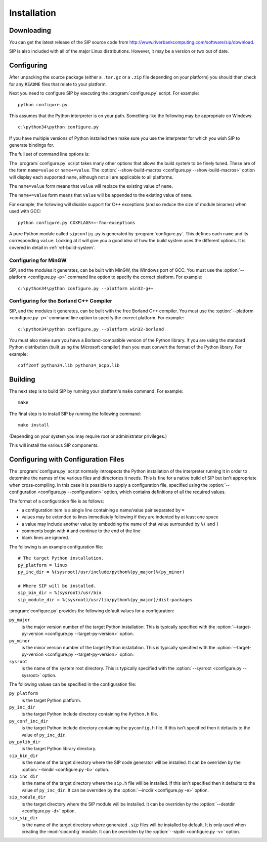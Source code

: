 Installation
============

Downloading
-----------

You can get the latest release of the SIP source code from
http://www.riverbankcomputing.com/software/sip/download.

SIP is also included with all of the major Linux distributions.  However, it
may be a version or two out of date.


Configuring
-----------

After unpacking the source package (either a ``.tar.gz`` or a ``.zip`` file
depending on your platform) you should then check for any ``README`` files
that relate to your platform.

Next you need to configure SIP by executing the :program:`configure.py` script.
For example::

    python configure.py

This assumes that the Python interpreter is on your path.  Something like the
following may be appropriate on Windows::

    c:\python34\python configure.py

If you have multiple versions of Python installed then make sure you use the
interpreter for which you wish SIP to generate bindings for.

The full set of command line options is:

.. program:: configure.py

.. cmdoption:: --version

    Display the SIP version number.

.. cmdoption:: -h, --help

    Display a help message.

.. cmdoption:: --arch <ARCH>

    Binaries for the MacOS/X architecture ``<ARCH>`` will be built.  This
    option should be given once for each architecture to be built.  Specifying
    more than one architecture will cause a universal binary to be created.

.. cmdoption:: -b <DIR>, --bindir <DIR>

    The SIP code generator will be installed in the directory ``<DIR>``.

.. cmdoption:: --configuration <FILE>

    .. versionadded:: 4.16

    ``<FILE>`` contains the configuration of the SIP build to be used instead
    of dynamically introspecting the system and is typically used when
    cross-compiling.  The :file:`configurations` directory contains
    configuration files for a number of target devices.  See
    :ref:`ref-configuration-files`.

.. cmdoption:: -d <DIR>, --destdir <DIR>

    The SIP module will be installed in the directory ``<DIR>``.

.. cmdoption:: --deployment-target <VERSION>

    .. versionadded:: 4.12.1

    Each generated Makefile will set the :envvar:`MACOSX_DEPLOYMENT_TARGET`
    environment variable to ``<VERSION>``.  In order to work around bugs in
    some versions of Python, this should be used instead of setting the
    environment variable in the shell.

.. cmdoption:: -e <DIR>, --incdir <DIR>

    The SIP header file will be installed in the directory ``<DIR>``.

.. cmdoption:: -k, --static

    The SIP module will be built as a static library.  This is useful when
    building the SIP module as a Python builtin.

.. cmdoption:: -n, --universal

    The SIP code generator and module will be built as universal binaries
    under MacOS/X.  If the :option:`--arch <configure.py --arch>` option has
    not been specified then the universal binary will include the ``i386`` and
    ``ppc`` architectures.

.. cmdoption:: -p <PLATFORM>, --platform <PLATFORM>

    Explicitly specify the platform/compiler to be used by the build system,
    otherwise a platform specific default will be used.  The
    :option:`--show-platforms <configure.py --show-platforms>` option will
    display all the supported platform/compilers.

.. cmdoption:: -s <SDK>, --sdk <SDK>

    If the :option:`--universal <configure.py -n>` option was given then this
    specifies the name of the SDK directory.  If a path is not given then it is
    assumed to be a sub-directory of
    ``/Applications/Xcode.app/Contents/Developer/Platforms/MacOSX.platform/Developer/SDKs``
    or ``/Developer/SDKs``.

.. cmdoption:: -u, --debug

    The SIP module will be built with debugging symbols.

.. cmdoption:: -v <DIR>, --sipdir <DIR>

    By default ``.sip`` files will be installed in the directory ``<DIR>``.

.. cmdoption:: --show-platforms

    The list of all supported platform/compilers will be displayed.

.. cmdoption:: --show-build-macros

    The list of all available build macros will be displayed.

.. cmdoption:: --sip-module <NAME>

    The SIP module will be created with the name ``<NAME>`` rather than the
    default ``sip``.  ``<NAME>`` may be of the form
    ``package.sub-package.module``.  See :ref:`ref-private-sip` for how to
    use this to create a private copy of the SIP module.

.. cmdoption:: --sysroot <DIR>

    .. versionadded:: 4.16

    ``<DIR>`` is the name of an optional directory that replaces ``sys.prefix``
    in the names of other directories (specifically those specifying where the
    various SIP components will be installed and where the Python include
    directories can be found).  It is typically used when cross-compiling or
    when building a static version of SIP.  See :ref:`ref-configuration-files`.

.. cmdoption:: --target-py-version <VERSION>

    .. versionadded:: 4.16

    ``<VERSION>`` is the major and minor version (e.g. ``3.4``) of the version
    of Python being targetted.  By default the version of Python being used to
    run the :program:`configure.py` script is used.  It is typically used when
    cross-compiling.  See :ref:`ref-configuration-files`.

.. cmdoption:: --use-qmake

    .. versionadded:: 4.16

    Normally the :program:`configure.py` script uses SIP's own build system to
    create the Makefiles for the code generator and module.  This option causes
    project files (``.pro`` files) used by Qt's :program:`qmake` program to be
    generated instead.  :program:`qmake` should then be run to generate the
    Makefiles.  This is particularly useful when cross-compiling.

The :program:`configure.py` script takes many other options that allows the
build system to be finely tuned.  These are of the form ``name=value`` or
``name+=value``.  The :option:`--show-build-macros <configure.py
--show-build-macros>` option will display each supported ``name``, although not
all are applicable to all platforms.

The ``name=value`` form means that ``value`` will replace the existing value of
``name``.

The ``name+=value`` form means that ``value`` will be appended to the existing
value of ``name``.

For example, the following will disable support for C++ exceptions (and so
reduce the size of module binaries) when used with GCC::

    python configure.py CXXFLAGS+=-fno-exceptions

A pure Python module called ``sipconfig.py`` is generated by
:program:`configure.py`.  This defines each ``name`` and its corresponding
``value``.  Looking at it will give you a good idea of how the build system
uses the different options.  It is covered in detail in
:ref:`ref-build-system`.


Configuring for MinGW
*********************

SIP, and the modules it generates, can be built with MinGW, the Windows port of
GCC.  You must use the :option:`--platform <configure.py -p>` command line
option to specify the correct platform.  For example::

    c:\python34\python configure.py --platform win32-g++


Configuring for the Borland C++ Compiler
****************************************

SIP, and the modules it generates, can be built with the free Borland C++
compiler.  You must use the :option:`--platform <configure.py -p>` command line
option to specify the correct platform.  For example::

    c:\python34\python configure.py --platform win32-borland

You must also make sure you have a Borland-compatible version of the Python
library.  If you are using the standard Python distribution (built using the
Microsoft compiler) then you must convert the format of the Python library.
For example::

    coff2omf python34.lib python34_bcpp.lib


Building
--------

The next step is to build SIP by running your platform's ``make`` command.  For
example::

    make

The final step is to install SIP by running the following command::

    make install

(Depending on your system you may require root or administrator privileges.)

This will install the various SIP components.


.. _ref-configuration-files:

Configuring with Configuration Files
------------------------------------

The :program:`configure.py` script normally introspects the Python installation
of the interpreter running it in order to determine the names of the various
files and directories it needs.  This is fine for a native build of SIP but
isn't appropriate when cross-compiling.  In this case it is possible to supply
a configuration file, specified using the
:option:`--configuration <configure.py --configuration>` option, which contains
definitions of all the required values.

The format of a configuration file is as follows:

- a configuration item is a single line containing a name/value pair separated
  by ``=``

- values may be extended to lines immediately following if they are indented by
  at least one space

- a value may include another value by embedding the name of that value
  surrounded by ``%(`` and ``)``

- comments begin with ``#`` and continue to the end of the line

- blank lines are ignored.

The following is an example configuration file::

    # The target Python installation.
    py_platform = linux
    py_inc_dir = %(sysroot)/usr/include/python%(py_major)%(py_minor)

    # Where SIP will be installed.
    sip_bin_dir = %(sysroot)/usr/bin
    sip_module_dir = %(sysroot)/usr/lib/python%(py_major)/dist-packages

:program:`configure.py` provides the following default values for a
configuration:

``py_major``
    is the major version number of the target Python installation.  This is
    typically specified with the
    :option:`--target-py-version <configure.py --target-py-version>` option.

``py_minor``
    is the minor version number of the target Python installation.  This is
    typically specified with the
    :option:`--target-py-version <configure.py --target-py-version>` option.

``sysroot``
    is the name of the system root directory.  This is typically specified with
    the :option:`--sysroot <configure.py --sysroot>` option.

The following values can be specified in the configuration file:

``py_platform``
    is the target Python platform.

``py_inc_dir``
    is the target Python include directory containing the ``Python.h`` file.

``py_conf_inc_dir``
    is the target Python include directory containing the ``pyconfig.h`` file.
    If this isn't specified then it defaults to the value of ``py_inc_dir``.

``py_pylib_dir``
    is the target Python library directory.

``sip_bin_dir``
    is the name of the target directory where the SIP code generator will be
    installed.  It can be overriden by the :option:`--bindir <configure.py -b>`
    option.

``sip_inc_dir``
    is the name of the target directory where the ``sip.h`` file will be
    installed.  If this isn't specified then it defaults to the value of
    ``py_inc_dir``.  It can be overriden by the
    :option:`--incdir <configure.py -e>` option.

``sip_module_dir``
    is the target directory where the SIP module will be installed.  It can be
    overriden by the :option:`--destdir <configure.py -d>` option.

``sip_sip_dir``
    is the name of the target directory where generated ``.sip`` files will be
    installed by default.  It is only used when creating the :mod:`sipconfig`
    module.  It can be overriden by the :option:`--sipdir <configure.py -v>`
    option.
